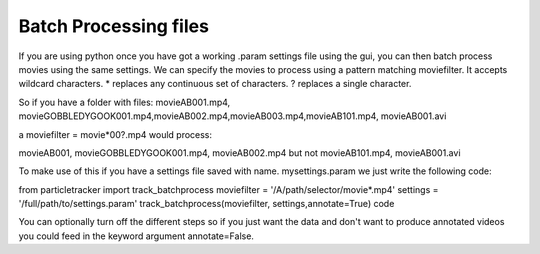 Batch Processing files
======================

If you are using python once you have got a working .param settings file using the gui, 
you can then batch process movies using the same settings. We can specify the movies to 
process using a pattern matching moviefilter. It accepts wildcard characters. 
* replaces any continuous set of characters. ? replaces a single character.

So if you have a folder with files:
movieAB001.mp4, movieGOBBLEDYGOOK001.mp4,movieAB002.mp4,movieAB003.mp4,movieAB101.mp4, movieAB001.avi

a moviefilter = movie*00?.mp4 would process:

movieAB001, movieGOBBLEDYGOOK001.mp4, movieAB002.mp4 but not movieAB101.mp4, movieAB001.avi

To make use of this if you have a settings file saved with name. mysettings.param we just write the
following code:

.. code-block::python
from particletracker import track_batchprocess
moviefilter = '/A/path/selector/movie*.mp4'
settings = '/full/path/to/settings.param'
track_batchprocess(moviefilter, settings,annotate=True)
code

You can optionally turn off the different steps so if you just want the data and don't want to 
produce annotated videos you could feed in the keyword argument annotate=False.
